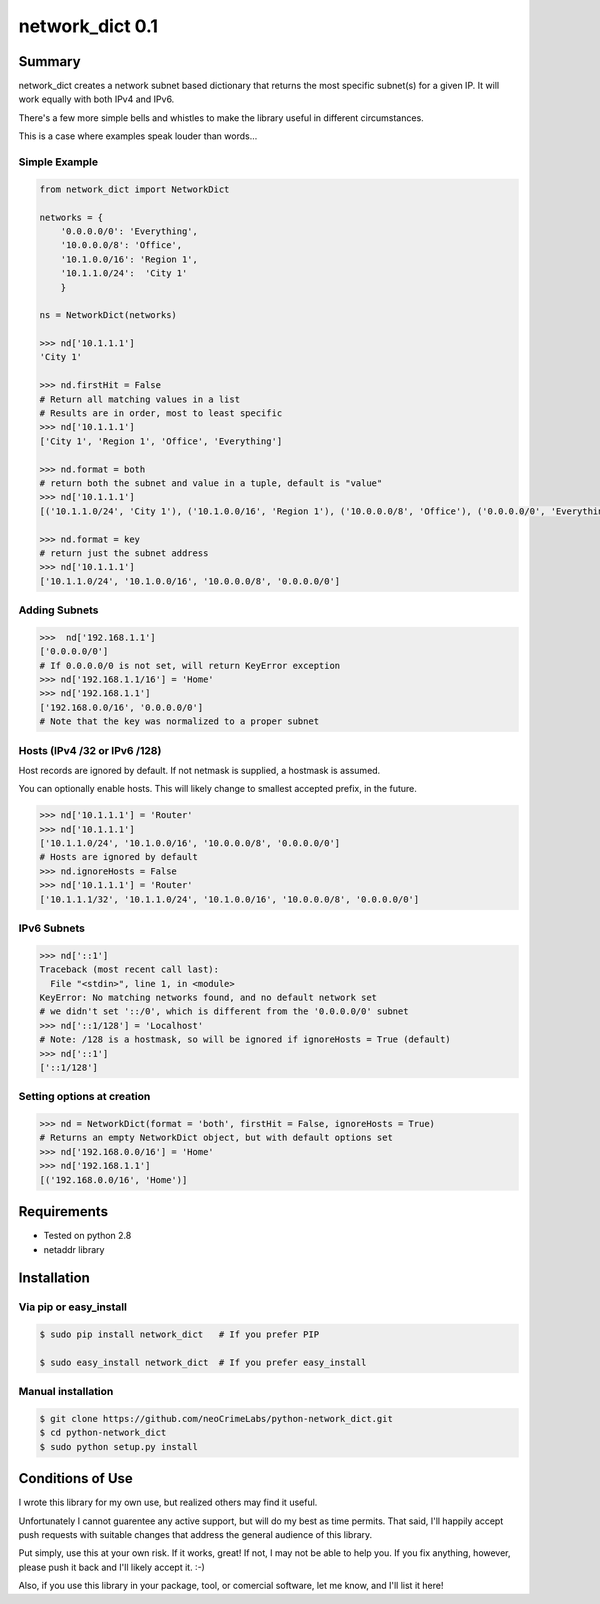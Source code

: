 ================
network_dict 0.1
================

Summary
=======

network_dict creates a network subnet based dictionary that returns the most specific subnet(s) for a given IP.  It will work equally with both IPv4 and IPv6.

There's a few more simple bells and whistles to make the library useful in different circumstances.

This is a case where examples speak louder than words...

Simple Example
--------------

.. code:: python

    from network_dict import NetworkDict

    networks = {
        '0.0.0.0/0': 'Everything',
        '10.0.0.0/8': 'Office',
        '10.1.0.0/16': 'Region 1',
        '10.1.1.0/24':  'City 1'
        }

    ns = NetworkDict(networks)

    >>> nd['10.1.1.1']
    'City 1'
   
    >>> nd.firstHit = False
    # Return all matching values in a list
    # Results are in order, most to least specific
    >>> nd['10.1.1.1']
    ['City 1', 'Region 1', 'Office', 'Everything']

    >>> nd.format = both
    # return both the subnet and value in a tuple, default is "value"
    >>> nd['10.1.1.1']
    [('10.1.1.0/24', 'City 1'), ('10.1.0.0/16', 'Region 1'), ('10.0.0.0/8', 'Office'), ('0.0.0.0/0', 'Everything')]

    >>> nd.format = key
    # return just the subnet address
    >>> nd['10.1.1.1']
    ['10.1.1.0/24', '10.1.0.0/16', '10.0.0.0/8', '0.0.0.0/0']

Adding Subnets
--------------

.. code:: python

    >>>  nd['192.168.1.1']
    ['0.0.0.0/0']
    # If 0.0.0.0/0 is not set, will return KeyError exception
    >>> nd['192.168.1.1/16'] = 'Home'
    >>> nd['192.168.1.1']
    ['192.168.0.0/16', '0.0.0.0/0']
    # Note that the key was normalized to a proper subnet


Hosts (IPv4 /32 or IPv6 /128)
-----------------------------

Host records are ignored by default.  If not netmask is supplied, a hostmask is assumed.

You can optionally enable hosts.  This will likely change to smallest accepted prefix, in the future.

.. code:: python

    >>> nd['10.1.1.1'] = 'Router'
    >>> nd['10.1.1.1']
    ['10.1.1.0/24', '10.1.0.0/16', '10.0.0.0/8', '0.0.0.0/0']
    # Hosts are ignored by default
    >>> nd.ignoreHosts = False
    >>> nd['10.1.1.1'] = 'Router'
    ['10.1.1.1/32', '10.1.1.0/24', '10.1.0.0/16', '10.0.0.0/8', '0.0.0.0/0']

IPv6 Subnets
------------

.. code:: python

    >>> nd['::1']
    Traceback (most recent call last):
      File "<stdin>", line 1, in <module>
    KeyError: No matching networks found, and no default network set
    # we didn't set '::/0', which is different from the '0.0.0.0/0' subnet
    >>> nd['::1/128'] = 'Localhost'
    # Note: /128 is a hostmask, so will be ignored if ignoreHosts = True (default)
    >>> nd['::1']
    ['::1/128']

Setting options at creation
---------------------------

.. code:: python

    >>> nd = NetworkDict(format = 'both', firstHit = False, ignoreHosts = True)
    # Returns an empty NetworkDict object, but with default options set
    >>> nd['192.168.0.0/16'] = 'Home'
    >>> nd['192.168.1.1']
    [('192.168.0.0/16', 'Home')]


Requirements
============

* Tested on python 2.8
* netaddr library

Installation
============

Via pip or easy_install
-----------------------

.. code:: bash

    $ sudo pip install network_dict   # If you prefer PIP

    $ sudo easy_install network_dict  # If you prefer easy_install

Manual installation
-------------------

.. code:: bash

    $ git clone https://github.com/neoCrimeLabs/python-network_dict.git
    $ cd python-network_dict
    $ sudo python setup.py install


Conditions of Use
=================

I wrote this library for my own use, but realized others may find it useful.

Unfortunately I cannot guarentee any active support, but will do my best as time
permits.  That said, I'll happily accept push requests with suitable changes
that address the general audience of this library.

Put simply, use this at your own risk.  If it works, great!  If not, I may not
be able to help you.  If you fix anything, however, please push it back and I'll
likely accept it.  :-)

Also, if you use this library in your package, tool, or comercial software, let
me know, and I'll list it here!
